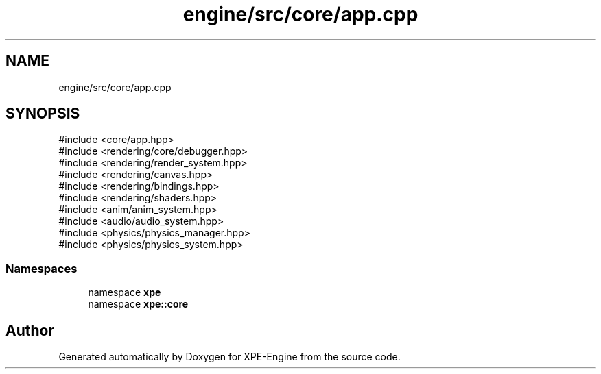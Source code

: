 .TH "engine/src/core/app.cpp" 3 "Version 0.1" "XPE-Engine" \" -*- nroff -*-
.ad l
.nh
.SH NAME
engine/src/core/app.cpp
.SH SYNOPSIS
.br
.PP
\fR#include <core/app\&.hpp>\fP
.br
\fR#include <rendering/core/debugger\&.hpp>\fP
.br
\fR#include <rendering/render_system\&.hpp>\fP
.br
\fR#include <rendering/canvas\&.hpp>\fP
.br
\fR#include <rendering/bindings\&.hpp>\fP
.br
\fR#include <rendering/shaders\&.hpp>\fP
.br
\fR#include <anim/anim_system\&.hpp>\fP
.br
\fR#include <audio/audio_system\&.hpp>\fP
.br
\fR#include <physics/physics_manager\&.hpp>\fP
.br
\fR#include <physics/physics_system\&.hpp>\fP
.br

.SS "Namespaces"

.in +1c
.ti -1c
.RI "namespace \fBxpe\fP"
.br
.ti -1c
.RI "namespace \fBxpe::core\fP"
.br
.in -1c
.SH "Author"
.PP 
Generated automatically by Doxygen for XPE-Engine from the source code\&.
